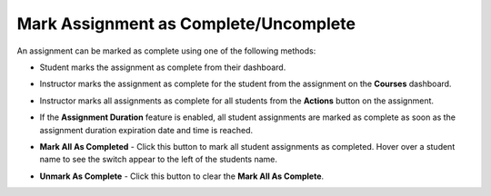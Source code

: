 .. meta::
   :description: Mark Assignment as Complete/Uncomplete


.. _mark-assignment-complete:

Mark Assignment as Complete/Uncomplete
======================================

An assignment can be marked as complete using one of the following methods:

- Student marks the assignment as complete from their dashboard.
- Instructor marks the assignment as complete for the student from the assignment on the **Courses** dashboard.
- Instructor marks all assignments as complete for all students from the **Actions** button on the assignment.
- If the **Assignment Duration** feature is enabled, all student assignments are marked as complete as soon as the assignment duration expiration date and time is reached.

- **Mark All As Completed** - Click this button to mark all student assignments as completed. Hover over a student name to see the switch appear to the left of the students name. 

  .. image:: /img/mark-complete.png
     :alt: Mark All As Completed

- **Unmark As Complete** - Click this button to clear the **Mark All As Complete**.